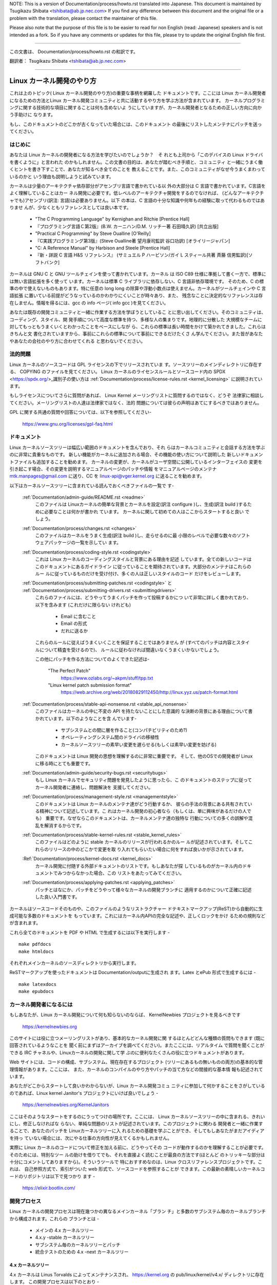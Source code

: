 .. raw:: latex

	\kerneldocCJKoff

NOTE:
This is a version of Documentation/process/howto.rst translated into Japanese.
This document is maintained by Tsugikazu Shibata <tshibata@ab.jp.nec.com>
If you find any difference between this document and the original file or
a problem with the translation, please contact the maintainer of this file.

Please also note that the purpose of this file is to be easier to
read for non English (read: Japanese) speakers and is not intended as
a fork. So if you have any comments or updates for this file, please
try to update the original English file first.

----------------------------------

.. raw:: latex

	\kerneldocCJKon

この文書は、
Documentation/process/howto.rst
の和訳です。

翻訳者： Tsugikazu Shibata <tshibata@ab.jp.nec.com>

----------------------------------

Linux カーネル開発のやり方
==========================

これは上のトピック( Linux カーネル開発のやり方)の重要な事柄を網羅した
ドキュメントです。ここには Linux カーネル開発者になるための方法とLinux
カーネル開発コミュニティと共に活動するやり方を学ぶ方法が含まれています。
カーネルプログラミングに関する技術的な項目に関することは何も含めないよ
うにしていますが、カーネル開発者となるための正しい方向に向かう手助けに
なります。

もし、このドキュメントのどこかが古くなっていた場合には、このドキュメント
の最後にリストしたメンテナにパッチを送ってください。

はじめに
---------

あなたは Linux カーネルの開発者になる方法を学びたいのでしょうか？　そ
れとも上司から「このデバイスの Linux ドライバを書くように」と言われた
のかもしれません。この文書の目的は、あなたが踏むべき手順と、コミュニティ
と一緒にうまく働くヒントを書き下すことで、あなたが知るべき全てのことを
教えることです。また、このコミュニティがなぜ今うまくまわっているのかと
いう理由も説明しようと試みています。

カーネルは少量のアーキテクチャ依存部分がアセンブリ言語で書かれている以
外の大部分は C 言語で書かれています。C言語をよく理解していることはカー
ネル開発に必要です。低レベルのアーキテクチャ開発をするのでなければ、
(どんなアーキテクチャでも)アセンブリ(訳注: 言語)は必要ありません。以下
の本は、C 言語の十分な知識や何年もの経験に取って代わるものではありませ
んが、少なくともリファレンスとしては良い本です。

 - "The C Programming Language" by Kernighan and Ritchie [Prentice Hall]
 - 『プログラミング言語Ｃ第2版』(B.W. カーニハン/D.M. リッチー著 石田晴久訳) [共立出版]
 - "Practical C Programming" by Steve Oualline [O'Reilly]
 - 『C実践プログラミング第3版』(Steve Oualline著 望月康司監訳 谷口功訳) [オライリージャパン]
 - "C:  A Reference Manual" by Harbison and Steele [Prentice Hall]
 - 『新・詳説 C 言語 H&S リファレンス』 (サミュエル P ハービソン/ガイ L スティール共著 斉藤 信男監訳)[ソフトバンク]

カーネルは GNU C と GNU ツールチェインを使って書かれています。カーネル
は ISO C89 仕様に準拠して書く一方で、標準には無い言語拡張を多く使って
います。カーネルは標準 C ライブラリに依存しない、C 言語非依存環境です。
そのため、C の標準の中で使えないものもあります。特に任意の long long
の除算や浮動小数点は使えません。カーネルがツールチェインや C 言語拡張
に置いている前提がどうなっているのかわかりにくいことが時々あり、また、
残念なことに決定的なリファレンスは存在しません。情報を得るには、gcc の
info ページ( info gcc )を見てください。

あなたは既存の開発コミュニティと一緒に作業する方法を学ぼうとしているこ
とに思い出してください。そのコミュニティは、コーディング、スタイル、開
発手順について高度な標準を持つ、多様な人の集まりです。地理的に分散した
大規模なチームに対してもっともうまくいくとわかったことをベースにしなが
ら、これらの標準は長い時間をかけて築かれてきました。これらはきちんと文
書化されていますから、事前にこれらの標準について事前にできるだけたくさ
ん学んでください。また皆があなたやあなたの会社のやり方に合わせてくれる
と思わないでください。

法的問題
--------

Linux カーネルのソースコードは GPL ライセンスの下でリリースされていま
す。ソースツリーのメインディレクトリに存在する、
COPYING のファイルを見てください。
Linux カーネルのライセンスルールとソースコード内の
SPDX <https://spdx.org/>_識別子の使い方は
:ref:`Documentation/process/license-rules.rst <kernel_licensing>`
に説明されています。

もしライセンスについてさらに質問があれば、
Linux Kernel メーリングリストに質問するのではなく、どうぞ
法律家に相談してください。メーリングリストの人達は法律家ではなく、法的
問題については彼らの声明はあてにするべきではありません。

GPL に関する共通の質問や回答については、以下を参照してください-

	https://www.gnu.org/licenses/gpl-faq.html

ドキュメント
------------

Linux カーネルソースツリーは幅広い範囲のドキュメントを含んでおり、それ
らはカーネルコミュニティと会話する方法を学ぶのに非常に貴重なものです。
新しい機能がカーネルに追加される場合、その機能の使い方について説明した
新しいドキュメントファイルも追加することを勧めます。
カーネルの変更が、カーネルがユーザ空間に公開しているインターフェイスの
変更を引き起こす場合、その変更を説明するマニュアルページのパッチや情報
をマニュアルページのメンテナ mtk.manpages@gmail.com に送り、CC を
linux-api@vger.kernel.org に送ることを勧めます。

以下はカーネルソースツリーに含まれている読んでおくべきファイルの一覧で
す-

  :ref:`Documentation/admin-guide/README.rst <readme>`
    このファイルは Linuxカーネルの簡単な背景とカーネルを設定(訳注
    configure )し、生成(訳注 build )するために必要なことは何かが書かれ
    ています。 カーネルに関して初めての人はここからスタートすると良い
    でしょう。

  :ref:`Documentation/process/changes.rst <changes>`
    このファイルはカーネルをうまく生成(訳注 build )し、走らせるのに最
    小限のレベルで必要な数々のソフトウェアパッケージの一覧を示してい
    ます。

  :ref:`Documentation/process/coding-style.rst <codingstyle>`
    これは Linux カーネルのコーディングスタイルと背景にある理由を記述
    しています。全ての新しいコードはこのドキュメントにあるガイドライン
    に従っていることを期待されています。大部分のメンテナはこれらのルー
    ルに従っているものだけを受け付け、多くの人は正しいスタイルのコード
    だけをレビューします。

  :ref:`Documentation/process/submitting-patches.rst <codingstyle>` と :ref:`Documentation/process/submitting-drivers.rst <submittingdrivers>`
    これらのファイルには、どうやってうまくパッチを作って投稿するかにつ
    いて非常に詳しく書かれており、以下を含みます (これだけに限らない
    けれども)

      - Email に含むこと
      - Email の形式
      - だれに送るか

    これらのルールに従えばうまくいくことを保証することではありません
    が (すべてのパッチは内容とスタイルについて精査を受けるので)、
    ルールに従わなければ間違いなくうまくいかないでしょう。

    この他にパッチを作る方法についてのよくできた記述は-

       "The Perfect Patch"
		https://www.ozlabs.org/~akpm/stuff/tpp.txt
       "Linux kernel patch submission format"
		https://web.archive.org/web/20180829112450/http://linux.yyz.us/patch-format.html

  :ref:`Documentation/process/stable-api-nonsense.rst <stable_api_nonsense>`
    このファイルはカーネルの中に不変の API を持たないことにした意識的
    な決断の背景にある理由について書かれています。以下のようなことを含
    んでいます-

      - サブシステムとの間に層を作ること(コンパチビリティのため?)
      - オペレーティングシステム間のドライバの移植性
      - カーネルソースツリーの素早い変更を遅らせる(もしくは素早い変更を妨げる)

    このドキュメントは Linux 開発の思想を理解するのに非常に重要です。
    そして、他のOSでの開発者が Linux に移る時にとても重要です。

  :ref:`Documentation/admin-guide/security-bugs.rst <securitybugs>`
    もし Linux カーネルでセキュリティ問題を発見したように思ったら、こ
    のドキュメントのステップに従ってカーネル開発者に連絡し、問題解決を
    支援してください。

  :ref:`Documentation/process/management-style.rst <managementstyle>`
    このドキュメントは Linux カーネルのメンテナ達がどう行動するか、
    彼らの手法の背景にある共有されている精神について記述しています。こ
    れはカーネル開発の初心者なら（もしくは、単に興味があるだけの人でも）
    重要です。なぜならこのドキュメントは、カーネルメンテナ達の独特な
    行動についての多くの誤解や混乱を解消するからです。

  :ref:`Documentation/process/stable-kernel-rules.rst <stable_kernel_rules>`
    このファイルはどのように stable カーネルのリリースが行われるかのルー
    ルが記述されています。そしてこれらのリリースの中のどこかで変更を取
    り入れてもらいたい場合に何をすれば良いかが示されています。

  :Ref:`Documentation/process/kernel-docs.rst <kernel_docs>`
    カーネル開発に付随する外部ドキュメントのリストです。もしあなたが探
    しているものがカーネル内のドキュメントでみつからなかった場合、この
    リストをあたってみてください。

  :ref:`Documentation/process/applying-patches.rst <applying_patches>`
    パッチとはなにか、パッチをどうやって様々なカーネルの開発ブランチに
    適用するのかについて正確に記述した良い入門書です。

カーネルはソースコードそのものや、このファイルのようなリストラクチャー
ドテキストマークアップ(ReST)から自動的に生成可能な多数のドキュメントを
もっています。これにはカーネル内APIの完全な記述や、正しくロックをかけ
るための規則などが含まれます。

これら全てのドキュメントを PDF や HTML で生成するには以下を実行します - ::

        make pdfdocs
        make htmldocs

それぞれメインカーネルのソースディレクトリから実行します。

ReSTマークアップを使ったドキュメントは Documentation/outputに生成され
ます。Latex とePub 形式で生成するには - ::

        make latexdocs
        make epubdocs

カーネル開発者になるには
------------------------

もしあなたが、Linux カーネル開発について何も知らないのならば、
KernelNewbies プロジェクトを見るべきです

	https://kernelnewbies.org

このサイトには役に立つメーリングリストがあり、基本的なカーネル開発に関
するほとんどどんな種類の質問もできます (既に回答されているようなことを
聞く前にまずはアーカイブを調べてください)。またここには、リアルタイム
で質問を聞くことができる IRC チャネルや、Linuxカーネルの開発に関して学
ぶのに便利なたくさんの役に立つドキュメントがあります。

Web サイトには、コードの構成、サブシステム、現在存在するプロジェクト
(ツリーにあるもの無いものの両方)の基本的な管理情報があります。ここには、
また、カーネルのコンパイルのやり方やパッチの当て方などの間接的な基本情
報も記述されています。

あなたがどこからスタートして良いかわからないが、Linux カーネル開発コミュ
ニティに参加して何かすることをさがしているのであれば、Linux kernel
Janitor's プロジェクトにいけば良いでしょう -

        https://kernelnewbies.org/KernelJanitors

ここはそのようなスタートをするのにうってつけの場所です。ここには、
Linux カーネルソースツリーの中に含まれる、きれいにし、修正しなければな
らない、単純な問題のリストが記述されています。このプロジェクトに関わる
開発者と一緒に作業することで、あなたのパッチを Linuxカーネルツリーに入
れるための基礎を学ぶことができ、そしてもしあなたがまだアイディアを持っ
ていない場合には、次にやる仕事の方向性が見えてくるかもしれません。

実際に Linux カーネルのコードについて修正を加える前に、どうやってその
コードが動作するのかを理解することが必要です。そのためには、特別なツー
ルの助けを借りてでも、それを直接よく読むことが最良の方法です(ほとんど
のトリッキーな部分は十分にコメントしてありますから)。そういうツールで
特におすすめなのは、Linux クロスリファレンスプロジェクトです。これは、
自己参照方式で、索引がついた web 形式で、ソースコードを参照することが
できます。この最新の素晴しいカーネルコードのリポジトリは以下で見つかり
ます -

	https://elixir.bootlin.com/

開発プロセス
------------

Linux カーネルの開発プロセスは現在幾つかの異なるメインカーネル「ブラン
チ」と多数のサブシステム毎のカーネルブランチから構成されます。これらの
ブランチとは -

  - メインの 4.x カーネルツリー
  - 4.x.y -stable カーネルツリー
  - サブシステム毎のカーネルツリーとパッチ
  - 統合テストのための 4.x -next カーネルツリー

4.x カーネルツリー
~~~~~~~~~~~~~~~~~~

4.x カーネルは Linus Torvalds によってメンテナンスされ、
https://kernel.org の pub/linux/kernel/v4.x/ ディレクトリに存在します。
この開発プロセスは以下のとおり -

  - 新しいカーネルがリリースされた直後に、2週間の特別期間が設けられ、
    この期間中に、メンテナ達は Linus に大きな差分を送ることができます。
    このような差分は通常 -next カーネルに数週間含まれてきたパッチです。
    大きな変更は git(カーネルのソース管理ツール、詳細は
    http://git-scm.com/ 参照) を使って送るのが好ましいやり方ですが、パッ
    チファイルの形式のまま送るのでも十分です。
  - rc1 カーネルがリリースされた２週間後、
    新しいカーネルを可能な限り堅牢にすることに焦点が置かれます。
    この時点で、多くのパッチがregressionを修正しています。
    常に存在しているバグはregressionの対象ではなく、
    重要なバグフィックスのみ追加されます。
    新しいドライバ(もしくはファイルシステム)のパッチは
    -rc1 の後で受け付けられることもあることを覚えておいてください。な
    ぜなら、変更が独立していて、追加されたコードの外の領域に影響を与え
    ない限り、退行のリスクは無いからです。-rc1 がリリースされた後、
    Linus へパッチを送付するのに git を使うこともできますが、パッチは
    レビューのために、パブリックなメーリングリストへも同時に送る必要が
    あります。
  - 新しい -rc は Linus が、最新の git ツリーがテスト目的であれば十分
    に安定した状態にあると判断したときにリリースされます。目標は毎週新
    しい -rc カーネルをリリースすることです。
  - このプロセスはカーネルが 「準備ができた」と考えられるまで継続しま
    す。このプロセスはだいたい 6週間継続します。

Andrew Morton が Linux-kernel メーリングリストにカーネルリリースについ
て書いたことをここで言っておくことは価値があります -

        *「カーネルがいつリリースされるかは誰も知りません。なぜなら、
        これは現実に認識されたバグの状況によりリリースされるのであり、
        前もって決められた計画によってリリースされるものではないから
        です。」*

4.x.y -stable カーネルツリー
~~~~~~~~~~~~~~~~~~~~~~~~~~~~

バージョン番号が3つの数字に分かれているカーネルは -stable カーネルです。
これには、4.x カーネルで見つかったセキュリティ問題や
メジャーメインラインリリースで発見された重大な後戻りに対す
る比較的小さい重要な修正が含まれます。

メジャー安定版シリーズのそれぞれのリリースは
Version番号の３番目を増加させ、最初の２つの番号を同じ値を持ちます。


これは、開発/実験的バージョンのテストに協力することに興味が無く、最新
の安定したカーネルを使いたいユーザに推奨するブランチです。

もし、4.x.y カーネルが存在しない場合には、番号が一番大きい 4.x が最新
の安定版カーネルです。

4.x.y は "stable" チーム <stable@vger.kernel.org> でメンテされており、
必要に応じてリリースされます。通常のリリース期間は 2週間毎ですが、差
し迫った問題がなければもう少し長くなることもあります。セキュリティ関
連の問題の場合はこれに対してだいたいの場合、すぐにリリースがされます。

カーネルツリーに入っている、
Documentation/process/stable-kernel-rules.rst ファイルにはどのような種
類の変更が -stable ツリーに受け入れ可能か、またリリースプロセスがどう
動くかが記述されています。

サブシステム毎のカーネルツリーとパッチ
~~~~~~~~~~~~~~~~~~~~~~~~~~~~~~~~~~~~~~

それぞれのカーネルサブシステムのメンテナ達は --- そして多くのカーネル
サブシステムの開発者達も --- 各自の最新の開発状況をソースリポジトリに
公開しています。そのため、自分とは異なる領域のカーネルで何が起きている
かを他の人が見られるようになっています。開発が早く進んでいる領域では、
開発者は自身の投稿がどのサブシステムカーネルツリーを元にしているか質問
されるので、その投稿とすでに進行中の他の作業との衝突が避けられます。

大部分のこれらのリポジトリは git ツリーです。しかしその他の SCM や
quilt シリーズとして公開されているパッチキューも使われています。これら
のサブシステムリポジトリのアドレスは MAINTAINERS ファイルにリストされ
ています。これらの多くは https://git.kernel.org/ で参照することができま
す。

提案されたパッチがこのようなサブシステムツリーにコミットされる前に、メー
リングリストで事前にレビューにかけられます（以下の対応するセクションを
参照）。いくつかのカーネルサブシステムでは、このレビューは patchworkと
いうツールによって追跡されます。Patchwork は web インターフェイスによっ
てパッチ投稿の表示、パッチへのコメント付けや改訂などができ、そしてメン
テナはパッチに対して、レビュー中、受付済み、拒否というようなマークをつ
けることができます。大部分のこれらの patchwork のサイトは
https://patchwork.kernel.org/ でリストされています。

統合テストのための 4.x -next カーネルツリー
~~~~~~~~~~~~~~~~~~~~~~~~~~~~~~~~~~~~~~~~~~~

サブシステムツリーの更新内容がメインラインの 4.x ツリーにマージされる
前に、それらは統合テストされる必要があります。この目的のため、実質的に
全サブシステムツリーからほぼ毎日プルされてできる特別なテスト用のリポジ
トリが存在します-

       https://git.kernel.org/?p=linux/kernel/git/next/linux-next.git

このやり方によって、-next カーネルは次のマージ機会でどんなものがメイン
ラインカーネルにマージされるか、おおまかなの展望を提供します。-next カー
ネルの実行テストを行う冒険好きなテスターは大いに歓迎されます。

バグレポート
-------------

https://bugzilla.kernel.org は Linux カーネル開発者がカーネルのバグを追跡する
場所です。ユーザは見つけたバグの全てをこのツールで報告すべきです。どう
kernel bugzilla を使うかの詳細は、以下を参照してください -

	https://bugzilla.kernel.org/page.cgi?id=faq.html

メインカーネルソースディレクトリにあるファイル
'Documentation/admin-guide/reporting-issues.rst'
はカーネルバグらしいものについてどうレポートするかの良いテンプレートであり、
問題の追跡を助けるためにカーネル開発者にとって
どんな情報が必要なのかの詳細が書かれています。

バグレポートの管理
-------------------

あなたのハッキングのスキルを訓練する最高の方法のひとつに、他人がレポー
トしたバグを修正することがあります。あなたがカーネルをより安定化させる
こに寄与するということだけでなく、あなたは 現実の問題を修正することを
学び、自分のスキルも強化でき、また他の開発者があなたの存在に気がつきま
す。バグを修正することは、多くの開発者の中から自分が功績をあげる最善の
道です、なぜなら多くの人は他人のバグの修正に時間を浪費することを好まな
いからです。

すでにレポートされたバグのために仕事をするためには、
https://bugzilla.kernel.org に行ってください
。
メーリングリスト
----------------

上のいくつかのドキュメントで述べていますが、コアカーネル開発者の大部分
は Linux kernel メーリングリストに参加しています。このリストの登録/脱
退の方法については以下を参照してください-

	http://vger.kernel.org/vger-lists.html#linux-kernel

このメーリングリストのアーカイブは web 上の多数の場所に存在します。こ
れらのアーカイブを探すにはサーチエンジンを使いましょう。例えば-

	http://dir.gmane.org/gmane.linux.kernel

リストに投稿する前にすでにその話題がアーカイブに存在するかどうかを検索
することを是非やってください。多数の事がすでに詳細に渡って議論されてお
り、アーカイブにのみ記録されています。

大部分のカーネルサブシステムも自分の個別の開発を実施するメーリングリス
トを持っています。個々のグループがどんなリストを持っているかは、
MAINTAINERS ファイルにリストがありますので参照してください。

多くのリストは kernel.org でホストされています。これらの情報は以下にあ
ります -

	http://vger.kernel.org/vger-lists.html

メーリングリストを使う場合、良い行動習慣に従うようにしましょう。少し安っ
ぽいが、以下の URL は上のリスト(や他のリスト)で会話する場合のシンプル
なガイドラインを示しています -

	http://www.albion.com/netiquette/

もし複数の人があなたのメールに返事をした場合、CC: で受ける人のリストは
だいぶ多くなるでしょう。正当な理由がない限り、CC: リストから誰かを削除
をしないように、また、メーリングリストのアドレスだけにリプライすること
のないようにしましょう。1つは送信者から、もう1つはリストからのように、
メールを2回受けることになってもそれに慣れ、しゃれたメールヘッダーを追
加してこの状態を変えようとしないように。人々はそのようなことは好みませ
ん。

今までのメールでのやりとりとその間のあなたの発言はそのまま残し、
"John Kernelhacker wrote ...:" の行をあなたのリプライの先頭行にして、
メールの先頭でなく、各引用行の間にあなたの言いたいことを追加するべきで
す。

もしパッチをメールに付ける場合は、
Documentation/process/submitting-patches.rst に提示されているように、そ
れは プレーンな可読テキストにすることを忘れないようにしましょう。カー
ネル開発者は 添付や圧縮したパッチを扱いたがりません。彼らはあなたのパッ
チの行毎にコメントを入れたいので、そうするしかありません。あなたのメー
ルプログラムが空白やタブを圧縮しないように確認しましょう。最初の良いテ
ストとしては、自分にメールを送ってみて、そのパッチを自分で当ててみるこ
とです。もしそれがうまく行かないなら、あなたのメールプログラムを直して
もらうか、正しく動くように変えるべきです。

何をおいても、他の購読者に対する敬意を表すことを忘れないでください。

コミュニティと共に働くこと
--------------------------

カーネルコミュニティのゴールは可能なかぎり最高のカーネルを提供すること
です。あなたがパッチを受け入れてもらうために投稿した場合、それは、技術
的メリットだけがレビューされます。その際、あなたは何を予想すべきでしょ
うか?

  - 批判
  - コメント
  - 変更の要求
  - パッチの正当性の証明要求
  - 沈黙

思い出してください、これはあなたのパッチをカーネルに入れる話です。あな
たは、あなたのパッチに対する批判とコメントを受け入れるべきで、それらを
技術的レベルで評価して、パッチを再作成するか、なぜそれらの変更をすべき
でないかを明確で簡潔な理由の説明を提供してください。もし、あなたのパッ
チに何も反応がない場合、たまにはメールの山に埋もれて見逃され、あなたの
投稿が忘れられてしまうこともあるので、数日待って再度投稿してください。

あなたがやるべきでないことは?

  - 質問なしにあなたのパッチが受け入れられると想像すること
  - 守りに入ること
  - コメントを無視すること
  - 要求された変更を何もしないでパッチを出し直すこと

可能な限り最高の技術的解決を求めているコミュニティでは、パッチがどのく
らい有益なのかについては常に異なる意見があります。あなたは協調的である
べきですし、また、あなたのアイディアをカーネルに対してうまく合わせるよ
うにすることが望まれています。もしくは、最低限あなたのアイディアがそれ
だけの価値があるとすすんで証明するようにしなければなりません。
正しい解決に向かって進もうという意志がある限り、間違うことがあっても許
容されることを忘れないでください。

あなたの最初のパッチに単に 1ダースもの修正を求めるリストの返答になるこ
とも普通のことです。これはあなたのパッチが受け入れられないということで
は **ありません**、そしてあなた自身に反対することを意味するのでも **あ
りません**。単に自分のパッチに対して指摘された問題を全て修正して再送す
れば良いのです。


カーネルコミュニティと企業組織のちがい
-----------------------------------------------------------------

カーネルコミュニティは大部分の伝統的な会社の開発環境とは異ったやり方で
動いています。以下は問題を避けるためにできると良いことのリストです。

  あなたの提案する変更について言うときのうまい言い方 -

    - "これは複数の問題を解決します"
    - "これは2000行のコードを削除します"
    - "以下のパッチは、私が言おうとしていることを説明するものです"
    - "私はこれを5つの異なるアーキテクチャでテストしたのですが..."
    - "以下は一連の小さなパッチ群ですが..."
    - "これは典型的なマシンでの性能を向上させます..."

  やめた方が良い悪い言い方 -

    - "このやり方で AIX/ptx/Solaris ではできたので、できるはずだ..."
    - "私はこれを20年もの間やってきた、だから..."
    - "これは私の会社が金儲けをするために必要だ"
    - "これは我々のエンタープライズ向け商品ラインのためである"
    - "これは私が自分のアイディアを記述した、1000ページの設計資料である"
    - "私はこれについて、6ケ月作業している..."
    - "以下は ... に関する5000行のパッチです"
    - "私は現在のぐちゃぐちゃを全部書き直した、それが以下です..."
    - "私は〆切がある、そのためこのパッチは今すぐ適用される必要がある"

カーネルコミュニティが大部分の伝統的なソフトウェアエンジニアリングの労
働環境と異なるもう一つの点は、やりとりに顔を合わせないということです。
email と irc を第一のコミュニケーションの形とする一つの利点は、性別や
民族の差別がないことです。Linux カーネルの職場環境は女性や少数民族を受
容します。なぜなら、email アドレスによってのみあなたが認識されるからで
す。
国際的な側面からも活動領域を均等にするようにします。なぜならば、あなた
は人の名前で性別を想像できないからです。ある男性が アンドレアという名
前で、女性の名前は パット かもしれません (訳注 Andrea は米国では女性、
それ以外(欧州など)では男性名として使われることが多い。同様に、Pat は
Patricia (主に女性名)や Patrick (主に男性名)の略称)。
Linux カーネルの活動をして、意見を表明したことがある大部分の女性は、前
向きな経験をもっています。

言葉の壁は英語が得意でない一部の人には問題になります。メーリングリスト
の中で、きちんとアイディアを交換するには、相当うまく英語を操れる必要が
あることもあります。そのため、自分のメールを送る前に英語で意味が通じて
いるかをチェックすることをお薦めします。

変更を分割する
--------------

Linux カーネルコミュニティは、一度に大量のコードの塊を喜んで受容するこ
とはありません。変更は正確に説明される必要があり、議論され、小さい、個
別の部分に分割する必要があります。これはこれまで多くの会社がやり慣れて
きたことと全く正反対のことです。あなたのプロポーザルは、開発プロセスのと
ても早い段階から紹介されるべきです。そうすれば あなたは自分のやってい
ることにフィードバックを得られます。これは、コミュニティからみれば、あ
なたが彼らと一緒にやっているように感じられ、単にあなたの提案する機能の
ゴミ捨て場として使っているのではない、と感じられるでしょう。
しかし、一度に 50 もの email をメーリングリストに送りつけるようなことは
やってはいけません、あなたのパッチ群はいつもどんな時でもそれよりは小さ
くなければなりません。

パッチを分割する理由は以下 -

1) 小さいパッチはあなたのパッチが適用される見込みを大きくします、カー
   ネルの人達はパッチが正しいかどうかを確認する時間や労力をかけないか
   らです。5行のパッチはメンテナがたった1秒見るだけで適用できます。
   しかし、500行のパッチは、正しいことをレビューするのに数時間かかるか
   もしれません(時間はパッチのサイズなどにより指数関数に比例してかかり
   ます)

   小さいパッチは何かあったときにデバッグもとても簡単になります。パッ
   チを1個1個取り除くのは、とても大きなパッチを当てた後に(かつ、何かお
   かしくなった後で)解剖するのに比べればとても簡単です。

2) 小さいパッチを送るだけでなく、送るまえに、書き直して、シンプルにす
   る(もしくは、単に順番を変えるだけでも)ことも、とても重要です。

以下はカーネル開発者の Al Viro のたとえ話です -

        *"生徒の数学の宿題を採点する先生のことを考えてみてください、
        先生は生徒が解に到達するまでの試行錯誤を見たいとは思わないでし
        ょう。先生は簡潔な最高の解を見たいのです。良い生徒はこれを知っ
        ており、そして最終解の前の中間作業を提出することは決してないの
        です*

        *カーネル開発でもこれは同じです。メンテナ達とレビューア達は、
        問題を解決する解の背後になる思考プロセスを見たいとは思いません。
        彼らは単純であざやかな解決方法を見たいのです。"*

あざやかな解を説明するのと、コミュニティと共に仕事をし、未解決の仕事を
議論することのバランスをキープするのは難しいかもしれません。ですから、
開発プロセスの早期段階で改善のためのフィードバックをもらうようにするの
も良いですが、変更点を小さい部分に分割して全体ではまだ完成していない仕
事を(部分的に)取り込んでもらえるようにすることも良いことです。

また、でき上がっていないものや、"将来直す" ようなパッチを、本流に含め
てもらうように送っても、それは受け付けられないことを理解してください。

あなたの変更を正当化する
------------------------

あなたのパッチを分割するのと同時に、なぜその変更を追加しなければならな
いかを Linux コミュニティに知らせることはとても重要です。新機能は必要
性と有用性で正当化されなければなりません。

あなたの変更を説明する
----------------------

あなたのパッチを送付する場合には、メールの中のテキストで何を言うかにつ
いて、特別に注意を払ってください。この情報はパッチの ChangeLog に使わ
れ、いつも皆がみられるように保管されます。これは次のような項目を含め、
パッチを完全に記述するべきです -

  - なぜ変更が必要か
  - パッチ全体の設計アプローチ
  - 実装の詳細
  - テスト結果

これについて全てがどのようにあるべきかについての詳細は、以下のドキュメ
ントの ChangeLog セクションを見てください -

  "The Perfect Patch"
      https://www.ozlabs.org/~akpm/stuff/tpp.txt

これらはどれも、実行することが時にはとても困難です。これらの例を完璧に
実施するには数年かかるかもしれません。これは継続的な改善のプロセスであ
り、多くの忍耐と決意を必要とするものです。でも諦めないで、実現は可能で
す。多数の人がすでにできていますし、彼らも最初はあなたと同じところから
スタートしたのですから。




----------

Paolo Ciarrocchi に感謝、彼は彼の書いた "Development Process"
(https://lwn.net/Articles/94386/) セクションをこのテキストの原型にする
ことを許可してくれました。Rundy Dunlap と Gerrit Huizenga はメーリング
リストでやるべきこととやってはいけないことのリストを提供してくれました。
以下の人々のレビュー、コメント、貢献に感謝。
Pat Mochel, Hanna Linder, Randy Dunlap, Kay Sievers,
Vojtech Pavlik, Jan Kara, Josh Boyer, Kees Cook, Andrew Morton, Andi
Kleen, Vadim Lobanov, Jesper Juhl, Adrian Bunk, Keri Harris, Frans Pop,
David A. Wheeler, Junio Hamano, Michael Kerrisk, と Alex Shepard
彼らの支援なしでは、このドキュメントはできなかったでしょう。



Maintainer: Greg Kroah-Hartman <greg@kroah.com>
